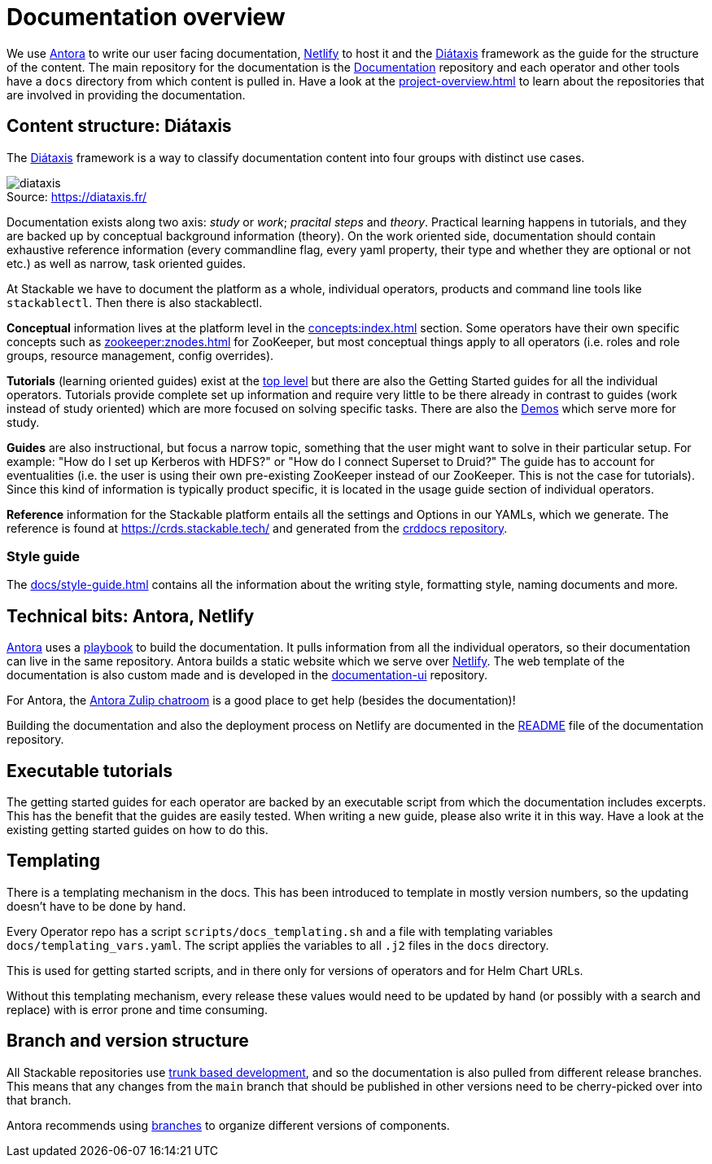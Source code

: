 = Documentation overview
:figure-caption!:
:antora-docs: https://docs.antora.org/antora/latest/
:antora-playbook: https://docs.antora.org/antora/latest/playbook/
:netlify: https://www.netlify.com/
:diataxis: https://diataxis.fr/
:documentation: https://github.com/stackabletech/documentation

We use {antora-docs}[Antora] to write our user facing documentation,
{netlify}[Netlify] to host it and the {diataxis}[Diátaxis] framework as the guide for the structure of the content.
The main repository for the documentation is the {documentation}[Documentation] repository and
each operator and other tools have a `docs` directory from which content is pulled in.
Have a look at the xref:project-overview.adoc[] to learn about the repositories that are involved in providing the documentation.

== Content structure: Diátaxis

The {diataxis}[Diátaxis] framework is a way to classify documentation content into four groups with distinct use cases.

.Source: https://diataxis.fr/
image::diataxis.png[]

Documentation exists along two axis: _study_ or _work_; _pracital steps_ and _theory_.
Practical learning happens in tutorials, and they are backed up by conceptual background information (theory).
On the work oriented side, documentation should contain exhaustive reference information (every commandline flag, every yaml property, their type and whether they are optional or not etc.) as well as narrow, task oriented guides.

At Stackable we have to document the platform as a whole, individual operators, products and command line tools like `stackablectl`.
Then there is also stackablectl.

**Conceptual** information lives at the platform level in the xref:concepts:index.adoc[] section. Some operators have their own specific concepts such as xref:zookeeper:znodes.adoc[] for ZooKeeper, but most conceptual things apply to all operators (i.e. roles and role groups, resource management, config overrides).

**Tutorials** (learning oriented guides) exist at the xref:tutorials:index.adoc[top level] but there are also the Getting Started guides for all the individual operators.
Tutorials provide complete set up information and require very little to be there already in contrast to guides (work instead of study oriented) which are more focused on solving specific tasks.
There are also the xref:demos:index.adoc[Demos] which serve more for study.

**Guides** are also instructional, but focus a narrow topic, something that the user might want to solve in their particular setup.
For example: "How do I set up Kerberos with HDFS?" or "How do I connect Superset to Druid?"
The guide has to account for eventualities (i.e. the user is using their own pre-existing ZooKeeper instead of our ZooKeeper. This is not the case for tutorials).
Since this kind of information is typically product specific, it is located in the usage guide section of individual operators.

**Reference** information for the Stackable platform entails all the settings and Options in our YAMLs, which we generate.
The reference is found at https://crds.stackable.tech/ and generated from the https://github.com/stackabletech/crddocs[crddocs repository].

=== Style guide

The xref:docs/style-guide.adoc[] contains all the information about the writing style, formatting style, naming documents and more.

== Technical bits: Antora, Netlify

{antora-docs}[Antora] uses a {antora-playbook}[playbook] to build the documentation.
It pulls information from all the individual operators, so their documentation can live in the same repository.
Antora builds a static website which we serve over {netlify}[Netlify].
The web template of the documentation is also custom made and is developed in the https://github.com/stackabletech/documentation-ui[documentation-ui] repository.

For Antora, the https://antora.zulipchat.com/[Antora Zulip chatroom] is a good place to get help (besides the documentation)!

Building the documentation and also the deployment process on Netlify are documented in the https://github.com/stackabletech/documentation/blob/main/README.adoc[README] file of the documentation repository.

== Executable tutorials

The getting started guides for each operator are backed by an executable script from which the documentation includes excerpts.
This has the benefit that the guides are easily tested.
When writing a new guide, please also write it in this way.
Have a look at the existing getting started guides on how to do this.

== Templating

There is a templating mechanism in the docs.
This has been introduced to template in mostly version numbers, so the updating doesn't have to be done by hand. 

Every Operator repo has a script `scripts/docs_templating.sh` and a file with templating variables `docs/templating_vars.yaml`.
The script applies the variables to all `.j2` files in the `docs` directory.

This is used for getting started scripts, and in there only for versions of operators and for Helm Chart URLs.

Without this templating mechanism, every release these values would need to be updated by hand (or possibly with a search and replace) with is error prone and time consuming.

== Branch and version structure

All Stackable repositories use https://trunkbaseddevelopment.com/[trunk based development], and so the documentation is also pulled from different release branches.
This means that any changes from the `main` branch that should be published in other versions need to be cherry-picked over into that branch.

Antora recommends using https://docs.antora.org/antora/latest/playbook/content-branches/[branches] to organize different versions of components.
